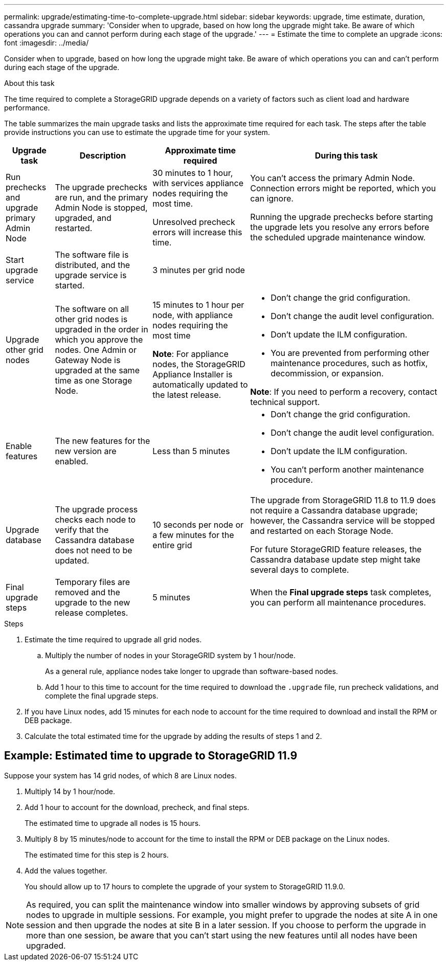 ---
permalink: upgrade/estimating-time-to-complete-upgrade.html
sidebar: sidebar
keywords: upgrade, time estimate, duration, cassandra upgrade
summary: 'Consider when to upgrade, based on how long the upgrade might take. Be aware of which operations you can and cannot perform during each stage of the upgrade.'
---
= Estimate the time to complete an upgrade
:icons: font
:imagesdir: ../media/

[.lead]
Consider when to upgrade, based on how long the upgrade might take. Be aware of which operations you can and can't perform during each stage of the upgrade.

.About this task
The time required to complete a StorageGRID upgrade depends on a variety of factors such as client load and hardware performance.

The table summarizes the main upgrade tasks and lists the approximate time required for each task. The steps after the table provide instructions you can use to estimate the upgrade time for your system.

[cols="1a,2a,2a,4a" options="header"]
|===
| Upgrade task| Description| Approximate time required| During this task


| Run prechecks and upgrade primary Admin Node
| The upgrade prechecks are run, and the primary Admin Node is stopped, upgraded, and restarted. 
| 30 minutes to 1 hour, with services appliance nodes requiring the most time. 

Unresolved precheck errors will increase this time. 

| You can't access the primary Admin Node. Connection errors might be reported, which you can ignore.

Running the upgrade prechecks before starting the upgrade lets you resolve any errors before the scheduled upgrade maintenance window.

| Start upgrade service
| The software file is distributed, and the upgrade service is started.
| 3 minutes per grid node
| 

| Upgrade other grid nodes
| The software on all other grid nodes is upgraded in the order in which you approve the nodes. One Admin or Gateway Node is upgraded at the same time as one Storage Node.
| 15 minutes to 1 hour per node, with appliance nodes requiring the most time

*Note*: For appliance nodes, the StorageGRID Appliance Installer is automatically updated to the latest release.

| 
* Don't change the grid configuration.
* Don't change the audit level configuration.
* Don't update the ILM configuration.
* You are prevented from performing other maintenance procedures, such as hotfix, decommission, or expansion.

*Note*: If you need to perform a recovery, contact technical support.

| Enable features
| The new features for the new version are enabled.
| Less than 5 minutes
| 
* Don't change the grid configuration.
* Don't change the audit level configuration.
* Don't update the ILM configuration.
* You can't perform another maintenance procedure.

| Upgrade database
| The upgrade process checks each node to verify that the Cassandra database does not need to be updated.
| 10 seconds per node or a few minutes for the entire grid
| The upgrade from StorageGRID 11.8 to 11.9 does not require a Cassandra database upgrade; however, the Cassandra service will be stopped and restarted on each Storage Node. 

For future StorageGRID feature releases, the Cassandra database update step might take several days to complete.

| Final upgrade steps
| Temporary files are removed and the upgrade to the new release completes.
| 5 minutes
| When the *Final upgrade steps* task completes, you can perform all maintenance procedures.

|===

.Steps

. Estimate the time required to upgrade all grid nodes.
 .. Multiply the number of nodes in your StorageGRID system by 1 hour/node.
+
As a general rule, appliance nodes take longer to upgrade than software-based nodes.
 
 .. Add 1 hour to this time to account for the time required to download the `.upgrade` file, run precheck validations, and complete the final upgrade steps.
. If you have Linux nodes, add 15 minutes for each node to account for the time required to download and install the RPM or DEB package.
. Calculate the total estimated time for the upgrade by adding the results of steps 1 and 2.

== Example: Estimated time to upgrade to StorageGRID 11.9

Suppose your system has 14 grid nodes, of which 8 are Linux nodes.

. Multiply 14 by 1 hour/node.

. Add 1 hour to account for the download, precheck, and final steps.
+
The estimated time to upgrade all nodes is 15 hours.

. Multiply 8 by 15 minutes/node to account for the time to install the RPM or DEB package on the Linux nodes.
+
The estimated time for this step is 2 hours.

. Add the values together.
+
You should allow up to 17 hours to complete the upgrade of your system to StorageGRID 11.9.0.

NOTE: As required, you can split the maintenance window into smaller windows by approving subsets of grid nodes to upgrade in multiple sessions. For example, you might prefer to upgrade the nodes at site A in one session and then upgrade the nodes at site B in a later session. If you choose to perform the upgrade in more than one session, be aware that you can't start using the new features until all nodes have been upgraded.
